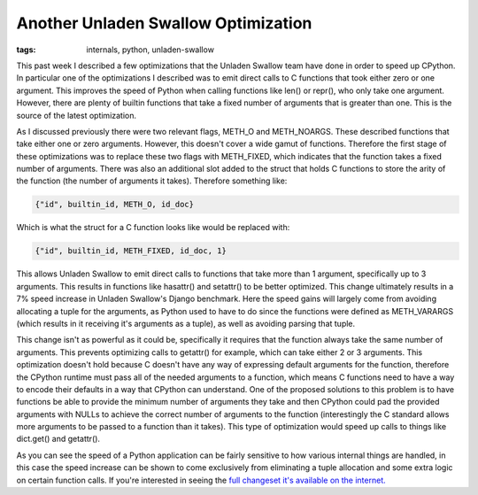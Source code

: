 
Another Unladen Swallow Optimization
====================================

:tags: internals, python, unladen-swallow

This past week I described a few optimizations that the Unladen Swallow team have done in order to speed up CPython.  In particular one of the optimizations I described was to emit direct calls to C functions that took either zero or one argument.  This improves the speed of Python when calling functions like len() or repr(), who only take one argument.  However, there are plenty of builtin functions that take a fixed number of arguments that is greater than one.  This is the source of the latest optimization.

As I discussed previously there were two relevant flags, METH_O and METH_NOARGS.  These described functions that take either one or zero arguments.  However, this doesn't cover a wide gamut of functions.  Therefore the first stage of these optimizations was to replace these two flags with METH_FIXED, which indicates that the function takes a fixed number of arguments.  There was also an additional slot added to the struct that holds C functions to store the arity of the function (the number of arguments it takes).  Therefore something like:

.. sourcecode:: python
    
        {"id", builtin_id, METH_O, id_doc}

Which is what the struct for a C function looks like would be replaced with:

.. sourcecode:: python
    
        {"id", builtin_id, METH_FIXED, id_doc, 1}

This allows Unladen Swallow to emit direct calls to functions that take more than 1 argument, specifically up to 3 arguments.  This results in functions like hasattr() and setattr() to be better optimized.  This change ultimately results in a 7% speed increase in Unladen Swallow's Django benchmark.  Here the speed gains will largely come from avoiding allocating a tuple for the arguments, as Python used to have to do since the functions were defined as METH_VARARGS (which results in it receiving it's arguments as a tuple), as well as avoiding parsing that tuple.

This change isn't as powerful as it could be, specifically it requires that the function always take the same number of arguments.  This prevents optimizing calls to getattr() for example, which can take either 2 or 3 arguments.  This optimization doesn't hold because C doesn't have any way of expressing default arguments for the function, therefore the CPython runtime must pass all of the needed arguments to a function, which means C functions need to have a way to encode their defaults in a way that CPython can understand.  One of the proposed solutions to this problem is to have functions be able to provide the minimum number of arguments they take and then CPython could pad the provided arguments with NULLs to achieve the correct number of arguments to the function (interestingly the C standard allows more arguments to be passed to a function than it takes).  This type of optimization would speed up calls to things like dict.get() and getattr().

As you can see the speed of a Python application can be fairly sensitive to how various internal things are handled, in this case the speed increase can be shown to come exclusively from eliminating a tuple allocation and some extra logic on certain function calls.  If you're interested in seeing the `full changeset it's available on the internet. <http://code.google.com/p/unladen-swallow/source/detail?r=890>`_
